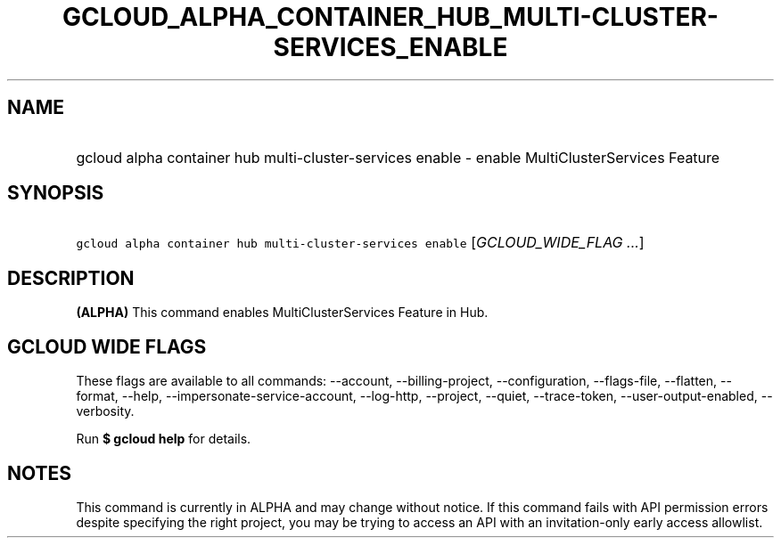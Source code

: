 
.TH "GCLOUD_ALPHA_CONTAINER_HUB_MULTI\-CLUSTER\-SERVICES_ENABLE" 1



.SH "NAME"
.HP
gcloud alpha container hub multi\-cluster\-services enable \- enable MultiClusterServices Feature



.SH "SYNOPSIS"
.HP
\f5gcloud alpha container hub multi\-cluster\-services enable\fR [\fIGCLOUD_WIDE_FLAG\ ...\fR]



.SH "DESCRIPTION"

\fB(ALPHA)\fR This command enables MultiClusterServices Feature in Hub.



.SH "GCLOUD WIDE FLAGS"

These flags are available to all commands: \-\-account, \-\-billing\-project,
\-\-configuration, \-\-flags\-file, \-\-flatten, \-\-format, \-\-help,
\-\-impersonate\-service\-account, \-\-log\-http, \-\-project, \-\-quiet,
\-\-trace\-token, \-\-user\-output\-enabled, \-\-verbosity.

Run \fB$ gcloud help\fR for details.



.SH "NOTES"

This command is currently in ALPHA and may change without notice. If this
command fails with API permission errors despite specifying the right project,
you may be trying to access an API with an invitation\-only early access
allowlist.

